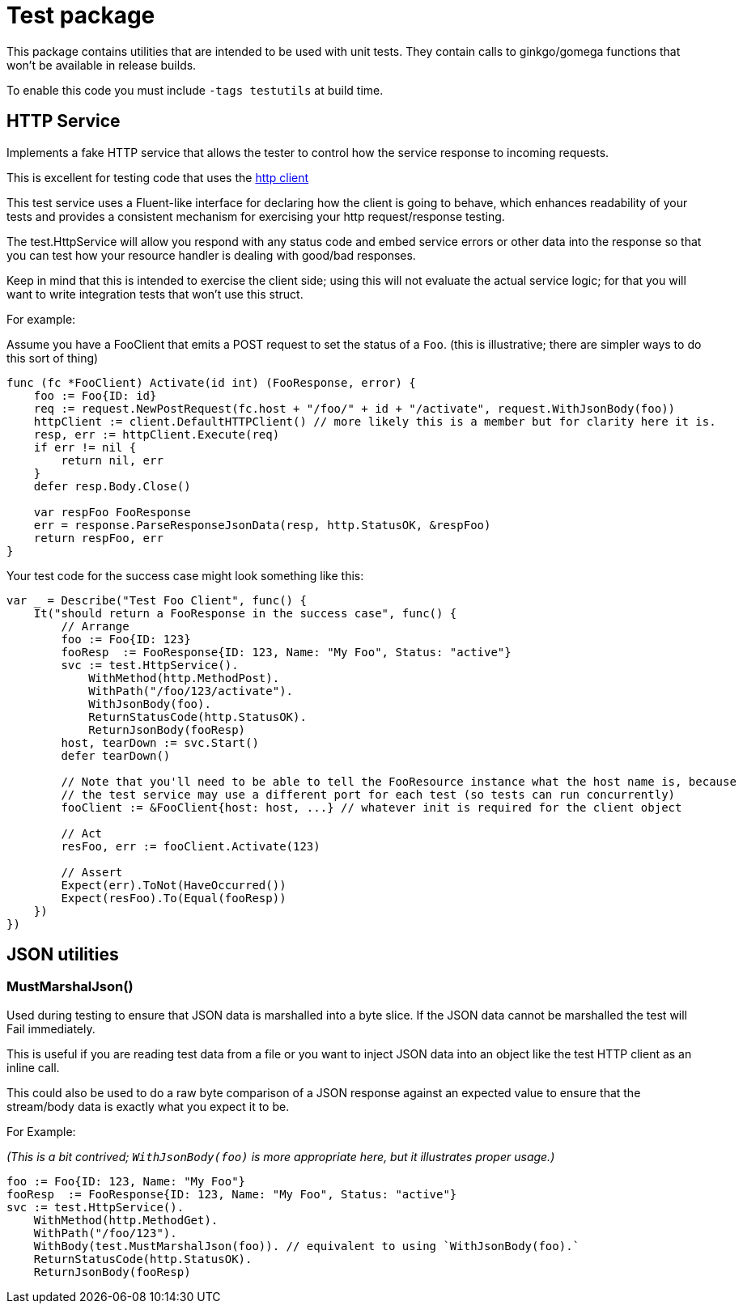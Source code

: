 = Test package

This package contains utilities that are intended to be used with unit tests.
They contain calls to ginkgo/gomega functions that won't be available in release builds.

To enable this code you must include `-tags testutils` at build time.

== HTTP Service

Implements a fake HTTP service that allows the tester to control how the service response to incoming requests.

This is excellent for testing code that uses the xref:../../client/README.adoc[http client]

This test service uses a Fluent-like interface for declaring how the client is going to behave, which enhances
readability of your tests and provides a consistent mechanism for exercising your http request/response testing.

The test.HttpService will allow you respond with any status code and embed service errors or other data into the
response so that you can test how your resource handler is dealing with good/bad responses.

Keep in mind that this is intended to exercise the client side; using this will not evaluate the actual service
logic; for that you will want to write integration tests that won't use this struct.

For example:

Assume you have a FooClient that emits a POST request to set the status of a `Foo`.
(this is illustrative; there are simpler ways to do this sort of thing)
[source,go]
----
func (fc *FooClient) Activate(id int) (FooResponse, error) {
    foo := Foo{ID: id}
    req := request.NewPostRequest(fc.host + "/foo/" + id + "/activate", request.WithJsonBody(foo))
    httpClient := client.DefaultHTTPClient() // more likely this is a member but for clarity here it is.
    resp, err := httpClient.Execute(req)
    if err != nil {
        return nil, err
    }
    defer resp.Body.Close()

    var respFoo FooResponse
    err = response.ParseResponseJsonData(resp, http.StatusOK, &respFoo)
    return respFoo, err
}
----

Your test code for the success case might look something like this:
[source,go]
----
var _ = Describe("Test Foo Client", func() {
    It("should return a FooResponse in the success case", func() {
        // Arrange
        foo := Foo{ID: 123}
        fooResp  := FooResponse{ID: 123, Name: "My Foo", Status: "active"}
        svc := test.HttpService().
            WithMethod(http.MethodPost).
            WithPath("/foo/123/activate").
            WithJsonBody(foo).
            ReturnStatusCode(http.StatusOK).
            ReturnJsonBody(fooResp)
        host, tearDown := svc.Start()
        defer tearDown()

        // Note that you'll need to be able to tell the FooResource instance what the host name is, because
        // the test service may use a different port for each test (so tests can run concurrently)
        fooClient := &FooClient{host: host, ...} // whatever init is required for the client object

        // Act
        resFoo, err := fooClient.Activate(123)

        // Assert
        Expect(err).ToNot(HaveOccurred())
        Expect(resFoo).To(Equal(fooResp))
    })
})
----

== JSON utilities

=== MustMarshalJson()

Used during testing to ensure that JSON data is marshalled into a byte slice.
If the JSON data cannot be marshalled the test will Fail immediately.

This is useful if you are reading test data from a file or you want to inject JSON data into an object
like the test HTTP client as an inline call.

This could also be used to do a raw byte comparison of a JSON response against an expected value to ensure
that the stream/body data is exactly what you expect it to be. 

For Example:

_(This is a bit contrived; `WithJsonBody(foo)` is more appropriate here, but it illustrates proper usage.)_
[source,go]
----

foo := Foo{ID: 123, Name: "My Foo"}
fooResp  := FooResponse{ID: 123, Name: "My Foo", Status: "active"}
svc := test.HttpService().
    WithMethod(http.MethodGet).
    WithPath("/foo/123").
    WithBody(test.MustMarshalJson(foo)). // equivalent to using `WithJsonBody(foo).`
    ReturnStatusCode(http.StatusOK).
    ReturnJsonBody(fooResp)
----
